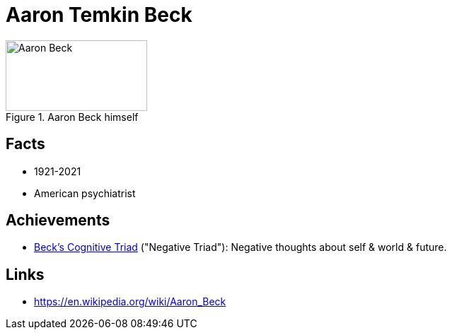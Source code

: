 = Aaron Temkin Beck

[#img-beck-aaron]
.Aaron Beck himself
image::beck-aaron.jpg[Aaron Beck,200,100]

== Facts

* 1921-2021
* American psychiatrist

== Achievements

* link:https://en.wikipedia.org/wiki/Beck%27s_cognitive_triad[Beck's Cognitive Triad] ("Negative Triad"): Negative thoughts about self & world & future.

== Links

* https://en.wikipedia.org/wiki/Aaron_Beck
